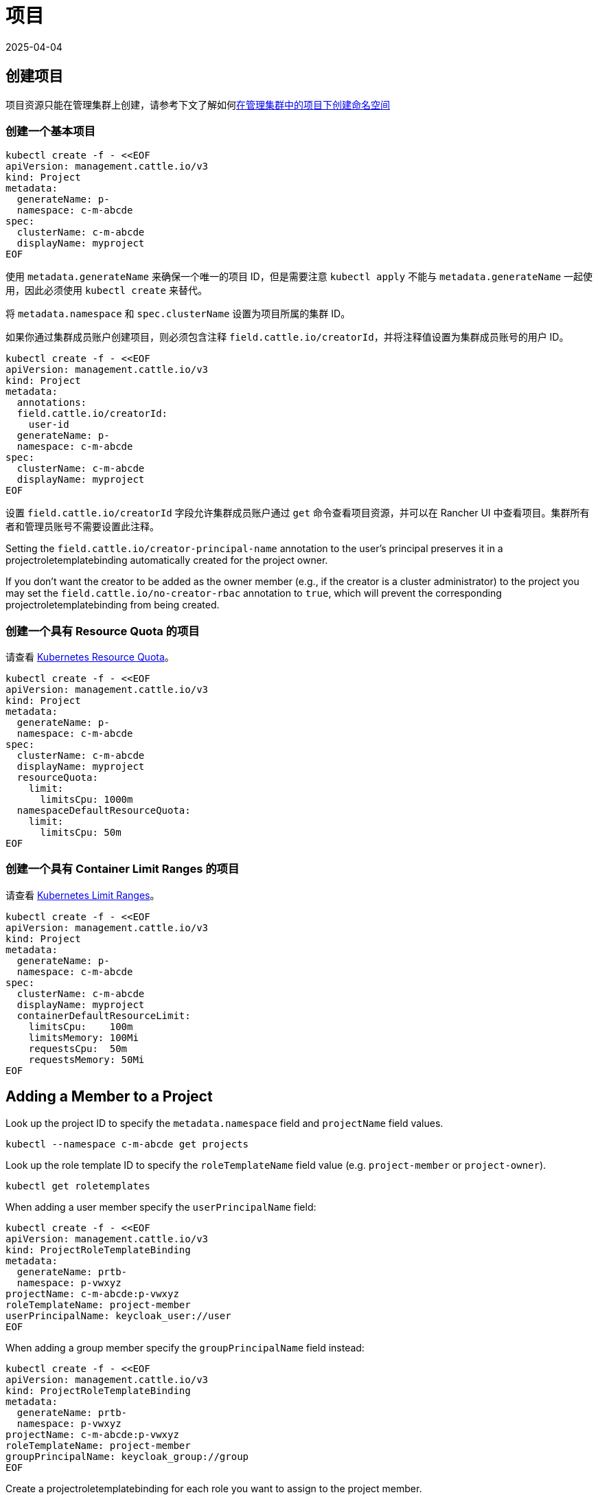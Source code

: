 = 项目
:page-languages: [en, zh]
:revdate: 2025-04-04
:page-revdate: {revdate}

== 创建项目

项目资源只能在管理集群上创建，请参考下文了解如何<<_在项目中创建命名空间,在管理集群中的项目下创建命名空间>>

=== 创建一个基本项目

[,bash]
----
kubectl create -f - <<EOF
apiVersion: management.cattle.io/v3
kind: Project
metadata:
  generateName: p-
  namespace: c-m-abcde
spec:
  clusterName: c-m-abcde
  displayName: myproject
EOF
----

使用 `metadata.generateName` 来确保一个唯一的项目 ID，但是需要注意 `kubectl apply` 不能与 `metadata.generateName` 一起使用，因此必须使用 `kubectl create` 来替代。

将 `metadata.namespace` 和 `spec.clusterName` 设置为项目所属的集群 ID。

如果你通过集群成员账户创建项目，则必须包含注释 `field.cattle.io/creatorId`，并将注释值设置为集群成员账号的用户 ID。

[,bash]
----
kubectl create -f - <<EOF
apiVersion: management.cattle.io/v3
kind: Project
metadata:
  annotations:
  field.cattle.io/creatorId:
    user-id
  generateName: p-
  namespace: c-m-abcde
spec:
  clusterName: c-m-abcde
  displayName: myproject
EOF
----

设置 `field.cattle.io/creatorId` 字段允许集群成员账户通过 `get` 命令查看项目资源，并可以在 Rancher UI 中查看项目。集群所有者和管理员账号不需要设置此注释。

Setting the `field.cattle.io/creator-principal-name` annotation to the user's principal preserves it in a projectroletemplatebinding automatically created for the project owner.

If you don't want the creator to be added as the owner member (e.g., if the creator is a cluster administrator) to the project you may set the `field.cattle.io/no-creator-rbac` annotation to `true`, which will prevent the corresponding projectroletemplatebinding from being created.

=== 创建一个具有 Resource Quota 的项目

请查看 https://kubernetes.io/docs/concepts/policy/resource-quotas/[Kubernetes Resource Quota]。

[,bash]
----
kubectl create -f - <<EOF
apiVersion: management.cattle.io/v3
kind: Project
metadata:
  generateName: p-
  namespace: c-m-abcde
spec:
  clusterName: c-m-abcde
  displayName: myproject
  resourceQuota:
    limit:
      limitsCpu: 1000m
  namespaceDefaultResourceQuota:
    limit:
      limitsCpu: 50m
EOF
----

=== 创建一个具有 Container Limit Ranges 的项目

请查看 https://kubernetes.io/docs/concepts/policy/limit-range/[Kubernetes Limit Ranges]。

[,bash]
----
kubectl create -f - <<EOF
apiVersion: management.cattle.io/v3
kind: Project
metadata:
  generateName: p-
  namespace: c-m-abcde
spec:
  clusterName: c-m-abcde
  displayName: myproject
  containerDefaultResourceLimit:
    limitsCpu:    100m
    limitsMemory: 100Mi
    requestsCpu:  50m
    requestsMemory: 50Mi
EOF
----

== Adding a Member to a Project

Look up the project ID to specify the `metadata.namespace` field and `projectName` field values.

[,bash]
----
kubectl --namespace c-m-abcde get projects
----

Look up the role template ID to specify the `roleTemplateName` field value (e.g. `project-member` or `project-owner`).

[,bash]
----
kubectl get roletemplates
----

When adding a user member specify the `userPrincipalName` field:

[,bash]
----
kubectl create -f - <<EOF
apiVersion: management.cattle.io/v3
kind: ProjectRoleTemplateBinding
metadata:
  generateName: prtb-
  namespace: p-vwxyz
projectName: c-m-abcde:p-vwxyz
roleTemplateName: project-member
userPrincipalName: keycloak_user://user
EOF
----

When adding a group member specify the `groupPrincipalName` field instead:

[,bash]
----
kubectl create -f - <<EOF
apiVersion: management.cattle.io/v3
kind: ProjectRoleTemplateBinding
metadata:
  generateName: prtb-
  namespace: p-vwxyz
projectName: c-m-abcde:p-vwxyz
roleTemplateName: project-member
groupPrincipalName: keycloak_group://group
EOF
----

Create a projectroletemplatebinding for each role you want to assign to the project member.

== Listing Project Members

Look up the project ID:

[,bash]
----
kubectl --namespace c-m-abcde get projects
----

to list projectroletemplatebindings in the project's namespace:

[,bash]
----
kubectl --namespace p-vwxyz get projectroletemplatebindings
----

== Deleting a Member From a Project

Lookup the projectroletemplatebinding IDs containing the member in the project's namespace as decribed in the xref:#_listing_project_members[Listing Project Members] section.

Delete the projectroletemplatebinding from the project's namespace:

[,bash]
----
kubectl --namespace p-vwxyz delete projectroletemplatebindings prtb-qx874 prtb-7zw7s
----

== 在项目中创建命名空间

项目资源保存在管理集群中，即使该项目使用于托管集群也是如此。项目下的命名空间保存在托管集群中。

在管理集群上查找你正在管理的集群的项目 ID，因为它是使用 `metadata.generateName` 生成的：

[,bash]
----
kubectl --namespace c-m-abcde get projects
----

在托管集群上，使用项目注释创建命名空间:

[,bash]
----
kubectl apply -f - <<EOF
apiVersion: v1
kind: Namespace
metadata:
  name: mynamespace
  annotations:
    field.cattle.io/projectId: c-m-abcde:p-vwxyz
EOF
----

注意格式：`<cluster ID>:<project ID>`

== 删除项目

在集群命名空间中查找要删除的项目：

[,bash]
----
kubectl --namespace c-m-abcde get projects
----

删除集群命名空间下的项目：

[,bash]
----
kubectl --namespace c-m-abcde delete project p-vwxyz
----

请注意此命令不会删除以前属于该项目的命名空间和资源。
